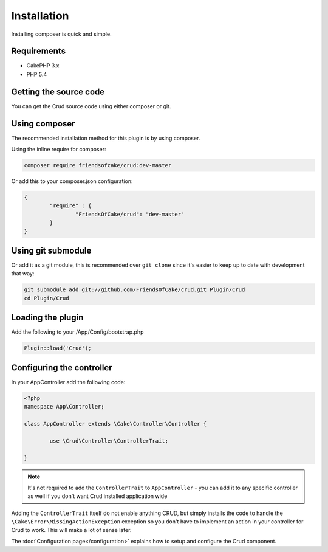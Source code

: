 Installation
============

Installing composer is quick and simple.

Requirements
------------

* CakePHP 3.x
* PHP 5.4

Getting the source code
-----------------------

You can get the Crud source code using either composer or git.

Using composer
--------------

The recommended installation method for this plugin is by using composer.

Using the inline require for composer:

.. code-block:: sh

	composer require friendsofcake/crud:dev-master

Or add this to your composer.json configuration:

.. code-block:: javascript

	{
		"require" : {
			"FriendsOfCake/crud": "dev-master"
		}
	}


Using git submodule
-------------------

Or add it as a git module, this is recommended over ``git clone`` since it's
easier to keep up to date with development that way:

.. code-block:: sh

		git submodule add git://github.com/FriendsOfCake/crud.git Plugin/Crud
		cd Plugin/Crud


Loading the plugin
------------------

Add the following to your /App/Config/bootstrap.php

.. code-block:: phpinline

	Plugin::load('Crud');


Configuring the controller
--------------------------

In your AppController add the following code:

.. code-block:: php

	<?php
	namespace App\Controller;

	class AppController extends \Cake\Controller\Controller {

		use \Crud\Controller\ControllerTrait;

	}

.. note::

	It's not required to add the ``ControllerTrait`` to ``AppController`` - you can add it to any specific controller
	as well if you don't want Crud installed application wide

Adding the ``ControllerTrait`` itself do not enable anything CRUD, but simply installs the code to handle
the ``\Cake\Error\MissingActionException`` exception so you don't have to implement an action in your controller
for Crud to work. This will make a lot of sense later.

The :doc:`Configuration page</configuration>` explains how to setup and configure the Crud component.
